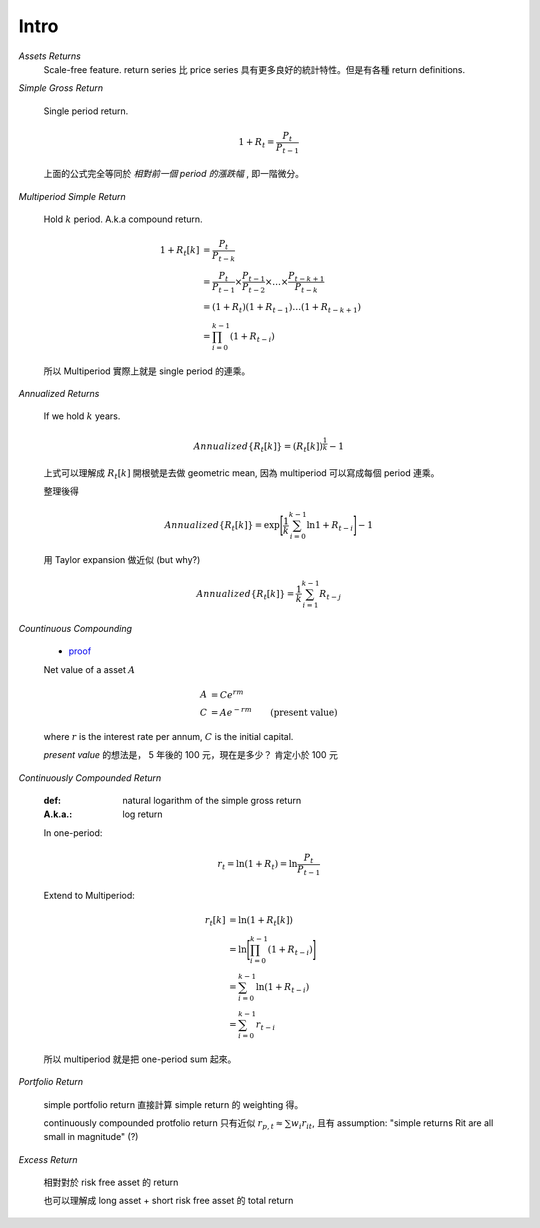 Intro
===============================================================================

`Assets Returns`
    Scale-free feature.
    return series 比 price series 具有更多良好的統計特性。但是有各種
    return definitions.

`Simple Gross Return`

    Single period return.

    .. math::

        1 + R_t = \frac{P_t}{P_{t-1}}

    上面的公式完全等同於 `相對前一個 period 的漲跌幅` , 即一階微分。


`Multiperiod Simple Return`

    Hold :math:`k` period. A.k.a compound return.

    .. math::

        \begin{align*}
            1 + R_t[k] & = \frac{P_t}{P_{t-k}} \\
                    & = \frac{P_t}{P_{t-1}} \times \frac{P_{t-1}}{P_{t-2}}
                    \times \dots \times \frac{P_{t-k+1}}{P_{t-k}} \\
                    & = (1 + R_t)(1 + R_{t-1}) \dots (1 + R_{t-k+1}) \\
                    & = \prod_{i=0}^{k-1} (1 + R_{t-i})
        \end{align*}


    所以 Multiperiod 實際上就是 single period 的連乘。

`Annualized Returns`

    If we hold :math:`k` years.

    .. math::

        Annualized\{R_t[k]\} = (R_t[k])^{\frac{1}{k}} - 1

    上式可以理解成 :math:`R_t[k]` 開根號是去做 geometric mean, 因為
    multiperiod 可以寫成每個 period 連乘。

    整理後得

    .. math::

        Annualized\{R_t[k]\} =
            \exp \Bigg[ \frac{1}{k} \sum_{i=0}^{k-1} \ln{1 + R_{t-i}} \Bigg] - 1

    用 Taylor expansion 做近似 (but why?)

    .. math::

        Annualized\{R_t[k]\} = \frac{1}{k} \sum_{i=1}^{k-1} R_{t-j}


`Countinuous Compounding`

    * `proof <http://www-stat.wharton.upenn.edu/~waterman/Teaching/IntroMath99/Class04/Notes/node13.htm>`_

    Net value of a asset :math:`A`

    .. math::

        \begin{align*}
            A & = C e^{rm} \\
            C & = A e^{-rm} & \text{(present value)}
        \end{align*}

    where :math:`r` is the interest rate per annum,
    :math:`C` is the initial capital.

    *present value* 的想法是， 5 年後的 100 元，現在是多少？ 肯定小於 100 元


`Continuously Compounded Return`

    :def: natural logarithm of the simple gross return
    :A.k.a.: log return

    In one-period:

    .. math::

        r_t = \ln(1 + R_t) = \ln \frac{P_t}{P_{t-1}}

    Extend to Multiperiod:

    .. math::

        \begin{align*}
            r_t[k] & = \ln(1 + R_t[k]) \\
                   & = \ln \Bigg[ \prod_{i=0}^{k-1} (1 + R_{t-i}) \Bigg] \\
                   & = \sum_{i=0}^{k-1} \ln (1 + R_{t-i}) \\
                   & = \sum_{i=0}^{k-1} r_{t-i}
        \end{align*}

    所以 multiperiod 就是把 one-period sum 起來。


`Portfolio Return`

    simple portfolio return 直接計算 simple return 的 weighting 得。

    continuously compounded protfolio return 只有近似
    :math:`r_{p, t} \approx \sum w_i r_{it}`,
    且有 assumption: "simple returns Rit are all small in magnitude" (?)

`Excess Return`

    相對對於 risk free asset 的 return

    也可以理解成 long asset + short risk free asset 的 total return
